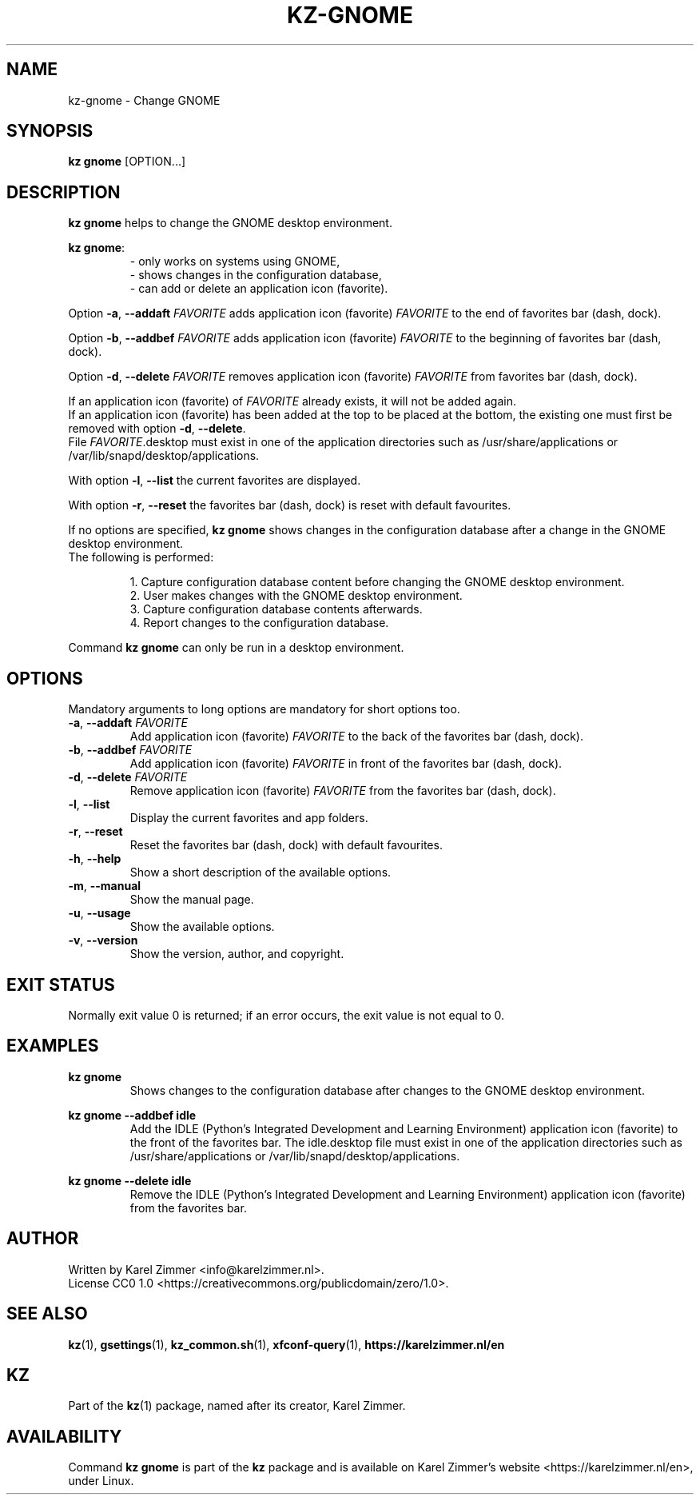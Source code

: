 .\"############################################################################
.\"# SPDX-FileComment: Man page for kz-gnome
.\"#
.\"# SPDX-FileCopyrightText: Karel Zimmer <info@karelzimmer.nl>
.\"# SPDX-License-Identifier: CC0-1.0
.\"############################################################################
.\"
.TH "KZ-GNOME" "1" "4.2.1" "KZ" "Kz Manual"
.\"
.\"
.SH NAME
kz-gnome \- Change GNOME
.\"
.\"
.SH SYNOPSIS
.B kz gnome
[OPTION...]
.\"
.\"
.SH DESCRIPTION
\fBkz gnome\fR helps to change the GNOME desktop environment.
.sp
\fBkz gnome\fR:
.RS
- only works on systems using GNOME,
.br
- shows changes in the configuration database,
.br
- can add or delete an application icon (favorite).
.RE
.sp
Option \fB-a\fR, \fB--addaft\fR \fIFAVORITE\fR adds application icon
(favorite) \fIFAVORITE\fR to the end of favorites bar (dash, dock).
.sp
Option \fB-b\fR, \fB--addbef\fR \fIFAVORITE\fR adds application icon
(favorite) \fIFAVORITE\fR to the beginning of favorites bar (dash, dock).
.sp
Option \fB-d\fR, \fB--delete\fR \fIFAVORITE\fR removes application icon
(favorite) \fIFAVORITE\fR from favorites bar (dash, dock).
.sp
If an application icon (favorite) of \fIFAVORITE\fR already exists, it will not
be added again.
.br
If an application icon (favorite) has been added at the top to be placed at the
bottom, the existing one must first be removed with option \fB-d\fR,
\fB--delete\fR.
.br
File \fIFAVORITE\fR.desktop must exist in one of the application directories
such as /usr/share/applications or /var/lib/snapd/desktop/applications.
.sp
With option \fB-l\fR, \fB--list\fR the current favorites are displayed.
.sp
With option \fB-r\fR, \fB--reset\fR the favorites bar (dash, dock) is reset
with default favourites.
.sp
If no options are specified, \fBkz gnome\fR shows changes in the configuration
database after a change in the GNOME desktop environment.
.br
The following is performed:
.sp
.RS
1. Capture configuration database content before changing the GNOME desktop
environment.
.br
2. User makes changes with the GNOME desktop environment.
.br
3. Capture configuration database contents afterwards.
.br
4. Report changes to the configuration database.
.RE
.sp
Command \fBkz gnome\fR can only be run in a desktop environment.
.\"
.\"
.SH OPTIONS
Mandatory arguments to long options are mandatory for short options too.
.TP
\fB-a\fR, \fB--addaft\fR \fIFAVORITE\fR
Add application icon (favorite) \fIFAVORITE\fR to the back of the favorites bar
(dash, dock).
.TP
\fB-b\fR, \fB--addbef\fR \fIFAVORITE\fR
Add application icon (favorite) \fIFAVORITE\fR in front of the favorites bar
(dash, dock).
.TP
\fB-d\fR, \fB--delete\fR \fIFAVORITE\fR
Remove application icon (favorite) \fIFAVORITE\fR from the favorites bar (dash,
dock).
.TP
\fB-l\fR, \fB--list\fR
Display the current favorites and app folders.
.TP
\fB-r\fR, \fB--reset\fR
Reset the favorites bar (dash, dock) with default favourites.
.TP
\fB-h\fR, \fB--help\fR
Show a short description of the available options.
.TP
\fB-m\fR, \fB--manual\fR
Show the manual page.
.TP
\fB-u\fR, \fB--usage\fR
Show the available options.
.TP
\fB-v\fR, \fB--version\fR
Show the version, author, and copyright.
.\"
.\"
.SH EXIT STATUS
Normally exit value 0 is returned; if an error occurs, the exit value is not
equal to 0.
.\"
.\"
.SH EXAMPLES
.sp
\fBkz gnome\fR
.RS
Shows changes to the configuration database after changes to the GNOME desktop
environment.
.RE
.sp
\fBkz gnome --addbef idle\fR
.RS
Add the IDLE (Python's Integrated Development and Learning Environment)
application icon (favorite) to the front of the favorites bar. The idle.desktop
file must exist in one of the application directories such as
/usr/share/applications or /var/lib/snapd/desktop/applications.
.RE
.sp
\fBkz gnome --delete idle\fR
.RS
Remove the IDLE (Python's Integrated Development and Learning Environment)
application icon (favorite) from the favorites bar.
.RE
.\"
.\"
.SH AUTHOR
Written by Karel Zimmer <info@karelzimmer.nl>.
.br
License CC0 1.0 <https://creativecommons.org/publicdomain/zero/1.0>.
.\"
.\"
.SH SEE ALSO
\fBkz\fR(1),
\fBgsettings\fR(1),
\fBkz_common.sh\fR(1),
\fBxfconf-query\fR(1),
\fBhttps://karelzimmer.nl/en\fR
.\"
.\"
.SH KZ
Part of the \fBkz\fR(1) package, named after its creator, Karel Zimmer.
.\"
.\"
.SH AVAILABILITY
Command \fBkz gnome\fR is part of the \fBkz\fR package and is available on
Karel Zimmer's website <https://karelzimmer.nl/en>, under Linux.
